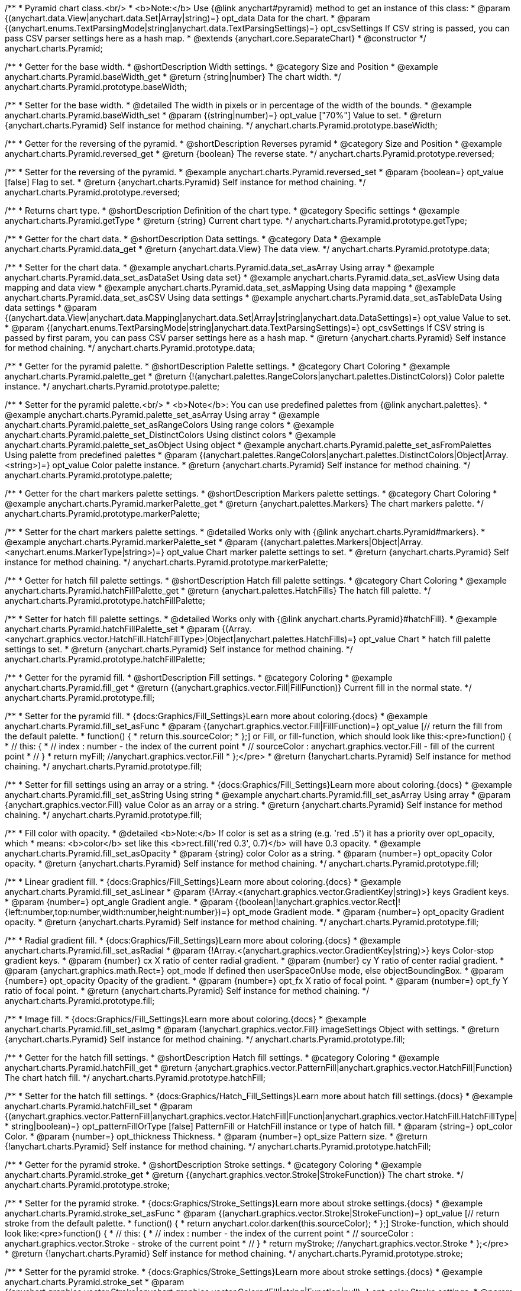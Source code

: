/**
 * Pyramid chart class.<br/>
 * <b>Note:</b> Use {@link anychart#pyramid} method to get an instance of this class:
 * @param {(anychart.data.View|anychart.data.Set|Array|string)=} opt_data Data for the chart.
 * @param {(anychart.enums.TextParsingMode|string|anychart.data.TextParsingSettings)=} opt_csvSettings If CSV string is passed, you can pass CSV parser settings here as a hash map.
 * @extends {anychart.core.SeparateChart}
 * @constructor
 */
anychart.charts.Pyramid;


//----------------------------------------------------------------------------------------------------------------------
//
//  anychart.charts.Pyramid.prototype.baseWidth
//
//----------------------------------------------------------------------------------------------------------------------

/**
 * Getter for the base width.
 * @shortDescription Width settings.
 * @category Size and Position
 * @example anychart.charts.Pyramid.baseWidth_get
 * @return {string|number} The chart width.
 */
anychart.charts.Pyramid.prototype.baseWidth;

/**
 * Setter for the base width.
 * @detailed The width in pixels or in percentage of the width of the bounds.
 * @example anychart.charts.Pyramid.baseWidth_set
 * @param {(string|number)=} opt_value ["70%"] Value to set.
 * @return {anychart.charts.Pyramid} Self instance for method chaining.
 */
anychart.charts.Pyramid.prototype.baseWidth;


//----------------------------------------------------------------------------------------------------------------------
//
//  anychart.charts.Pyramid.prototype.reversed
//
//----------------------------------------------------------------------------------------------------------------------

/**
 * Getter for the reversing of the pyramid.
 * @shortDescription Reverses pyramid
 * @category Size and Position
 * @example anychart.charts.Pyramid.reversed_get
 * @return {boolean} The reverse state.
 */
anychart.charts.Pyramid.prototype.reversed;

/**
 * Setter for the reversing of the pyramid.
 * @example anychart.charts.Pyramid.reversed_set
 * @param {boolean=} opt_value [false] Flag to set.
 * @return {anychart.charts.Pyramid} Self instance for method chaining.
 */
anychart.charts.Pyramid.prototype.reversed;


//----------------------------------------------------------------------------------------------------------------------
//
//  anychart.charts.Pyramid.prototype.getType
//
//----------------------------------------------------------------------------------------------------------------------

/**
 * Returns chart type.
 * @shortDescription Definition of the chart type.
 * @category Specific settings
 * @example anychart.charts.Pyramid.getType
 * @return {string} Current chart type.
 */
anychart.charts.Pyramid.prototype.getType;


//----------------------------------------------------------------------------------------------------------------------
//
//  anychart.charts.Pyramid.prototype.data
//
//----------------------------------------------------------------------------------------------------------------------

/**
 * Getter for the chart data.
 * @shortDescription Data settings.
 * @category Data
 * @example anychart.charts.Pyramid.data_get
 * @return {anychart.data.View} The data view.
 */
anychart.charts.Pyramid.prototype.data;

/**
 * Setter for the chart data.
 * @example anychart.charts.Pyramid.data_set_asArray Using array
 * @example anychart.charts.Pyramid.data_set_asDataSet Using data set}
 * @example anychart.charts.Pyramid.data_set_asView Using data mapping and data view
 * @example anychart.charts.Pyramid.data_set_asMapping Using data mapping
 * @example anychart.charts.Pyramid.data_set_asCSV Using data settings
 * @example anychart.charts.Pyramid.data_set_asTableData Using data settings
 * @param {(anychart.data.View|anychart.data.Mapping|anychart.data.Set|Array|string|anychart.data.DataSettings)=} opt_value Value to set.
 * @param {(anychart.enums.TextParsingMode|string|anychart.data.TextParsingSettings)=} opt_csvSettings If CSV string is passed by first param, you can pass CSV parser settings here as a hash map.
 * @return {anychart.charts.Pyramid} Self instance for method chaining.
 */
anychart.charts.Pyramid.prototype.data;


//----------------------------------------------------------------------------------------------------------------------
//
//  anychart.charts.Pyramid.prototype.palette
//
//----------------------------------------------------------------------------------------------------------------------

/**
 * Getter for the pyramid palette.
 * @shortDescription Palette settings.
 * @category Chart Coloring
 * @example anychart.charts.Pyramid.palette_get
 * @return {!(anychart.palettes.RangeColors|anychart.palettes.DistinctColors)} Color palette instance.
 */
anychart.charts.Pyramid.prototype.palette;

/**
 * Setter for the pyramid palette.<br/>
 * <b>Note</b>: You can use predefined palettes from {@link anychart.palettes}.
 * @example anychart.charts.Pyramid.palette_set_asArray Using array
 * @example anychart.charts.Pyramid.palette_set_asRangeColors Using range colors
 * @example anychart.charts.Pyramid.palette_set_DistinctColors Using distinct colors
 * @example anychart.charts.Pyramid.palette_set_asObject Using object
 * @example anychart.charts.Pyramid.palette_set_asFromPalettes Using palette from predefined palettes
 * @param {(anychart.palettes.RangeColors|anychart.palettes.DistinctColors|Object|Array.<string>)=} opt_value Color palette instance.
 * @return {anychart.charts.Pyramid} Self instance for method chaining.
 */
anychart.charts.Pyramid.prototype.palette;


//----------------------------------------------------------------------------------------------------------------------
//
//  anychart.charts.Pyramid.prototype.markerPalette
//
//----------------------------------------------------------------------------------------------------------------------

/**
 * Getter for the chart markers palette settings.
 * @shortDescription Markers palette settings.
 * @category Chart Coloring
 * @example anychart.charts.Pyramid.markerPalette_get
 * @return {anychart.palettes.Markers} The chart markers palette.
 */
anychart.charts.Pyramid.prototype.markerPalette;

/**
 * Setter for the chart markers palette settings.
 * @detailed Works only with {@link anychart.charts.Pyramid#markers}.
 * @example anychart.charts.Pyramid.markerPalette_set
 * @param {(anychart.palettes.Markers|Object|Array.<anychart.enums.MarkerType|string>)=} opt_value Chart marker palette settings to set.
 * @return {anychart.charts.Pyramid} Self instance for method chaining.
 */
anychart.charts.Pyramid.prototype.markerPalette;


//----------------------------------------------------------------------------------------------------------------------
//
//  anychart.charts.Pyramid.prototype.hatchFillPalette
//
//----------------------------------------------------------------------------------------------------------------------

/**
 * Getter for hatch fill palette settings.
 * @shortDescription Hatch fill palette settings.
 * @category Chart Coloring
 * @example anychart.charts.Pyramid.hatchFillPalette_get
 * @return {anychart.palettes.HatchFills} The hatch fill palette.
 */
anychart.charts.Pyramid.prototype.hatchFillPalette;

/**
 * Setter for hatch fill palette settings.
 * @detailed Works only with {@link anychart.charts.Pyramid}#hatchFill}.
 * @example anychart.charts.Pyramid.hatchFillPalette_set
 * @param {(Array.<anychart.graphics.vector.HatchFill.HatchFillType>|Object|anychart.palettes.HatchFills)=} opt_value Chart
 * hatch fill palette settings to set.
 * @return {anychart.charts.Pyramid} Self instance for method chaining.
 */
anychart.charts.Pyramid.prototype.hatchFillPalette;


//----------------------------------------------------------------------------------------------------------------------
//
//  anychart.charts.Pyramid.prototype.fill
//
//----------------------------------------------------------------------------------------------------------------------

/**
 * Getter for the pyramid fill.
 * @shortDescription Fill settings.
 * @category Coloring
 * @example anychart.charts.Pyramid.fill_get
 * @return {(anychart.graphics.vector.Fill|FillFunction)} Current fill in the normal state.
 */
anychart.charts.Pyramid.prototype.fill;

/**
 * Setter for the pyramid fill.
 * {docs:Graphics/Fill_Settings}Learn more about coloring.{docs}
 * @example anychart.charts.Pyramid.fill_set_asFunc
 * @param {(anychart.graphics.vector.Fill|FillFunction)=} opt_value [// return the fill from the default palette.
 * function() {
 *   return this.sourceColor;
 * };] or Fill, or fill-function, which should look like this:<pre>function() {
 *  //  this: {
 *  //  index : number  - the index of the current point
 *  //  sourceColor : anychart.graphics.vector.Fill - fill of the current point
 *  // }
 *  return myFill; //anychart.graphics.vector.Fill
 * };</pre>
 * @return {!anychart.charts.Pyramid} Self instance for method chaining.
 */
anychart.charts.Pyramid.prototype.fill;

/**
 * Setter for fill settings using an array or a string.
 * {docs:Graphics/Fill_Settings}Learn more about coloring.{docs}
 * @example anychart.charts.Pyramid.fill_set_asString Using string
 * @example anychart.charts.Pyramid.fill_set_asArray Using array
 * @param {anychart.graphics.vector.Fill} value Color as an array or a string.
 * @return {anychart.charts.Pyramid} Self instance for method chaining.
 */
anychart.charts.Pyramid.prototype.fill;

/**
 * Fill color with opacity.
 * @detailed <b>Note:</b> If color is set as a string (e.g. 'red .5') it has a priority over opt_opacity, which
 * means: <b>color</b> set like this <b>rect.fill('red 0.3', 0.7)</b> will have 0.3 opacity.
 * @example anychart.charts.Pyramid.fill_set_asOpacity
 * @param {string} color Color as a string.
 * @param {number=} opt_opacity Color opacity.
 * @return {anychart.charts.Pyramid} Self instance for method chaining.
 */
anychart.charts.Pyramid.prototype.fill;

/**
 * Linear gradient fill.
 * {docs:Graphics/Fill_Settings}Learn more about coloring.{docs}
 * @example anychart.charts.Pyramid.fill_set_asLinear
 * @param {!Array.<(anychart.graphics.vector.GradientKey|string)>} keys Gradient keys.
 * @param {number=} opt_angle Gradient angle.
 * @param {(boolean|!anychart.graphics.vector.Rect|!{left:number,top:number,width:number,height:number})=} opt_mode Gradient mode.
 * @param {number=} opt_opacity Gradient opacity.
 * @return {anychart.charts.Pyramid} Self instance for method chaining.
 */
anychart.charts.Pyramid.prototype.fill;

/**
 * Radial gradient fill.
 * {docs:Graphics/Fill_Settings}Learn more about coloring.{docs}
 * @example anychart.charts.Pyramid.fill_set_asRadial
 * @param {!Array.<(anychart.graphics.vector.GradientKey|string)>} keys Color-stop gradient keys.
 * @param {number} cx X ratio of center radial gradient.
 * @param {number} cy Y ratio of center radial gradient.
 * @param {anychart.graphics.math.Rect=} opt_mode If defined then userSpaceOnUse mode, else objectBoundingBox.
 * @param {number=} opt_opacity Opacity of the gradient.
 * @param {number=} opt_fx X ratio of focal point.
 * @param {number=} opt_fy Y ratio of focal point.
 * @return {anychart.charts.Pyramid} Self instance for method chaining.
 */
anychart.charts.Pyramid.prototype.fill;

/**
 * Image fill.
 * {docs:Graphics/Fill_Settings}Learn more about coloring.{docs}
 * @example anychart.charts.Pyramid.fill_set_asImg
 * @param {!anychart.graphics.vector.Fill} imageSettings Object with settings.
 * @return {anychart.charts.Pyramid} Self instance for method chaining.
 */
anychart.charts.Pyramid.prototype.fill;


//----------------------------------------------------------------------------------------------------------------------
//
//  anychart.charts.Pyramid.prototype.hatchFill
//
//----------------------------------------------------------------------------------------------------------------------

/**
 * Getter for the hatch fill settings.
 * @shortDescription Hatch fill settings.
 * @category Coloring
 * @example anychart.charts.Pyramid.hatchFill_get
 * @return {anychart.graphics.vector.PatternFill|anychart.graphics.vector.HatchFill|Function} The chart hatch fill.
 */
anychart.charts.Pyramid.prototype.hatchFill;

/**
 * Setter for the hatch fill settings.
 * {docs:Graphics/Hatch_Fill_Settings}Learn more about hatch fill settings.{docs}
 * @example anychart.charts.Pyramid.hatchFill_set
 * @param {(anychart.graphics.vector.PatternFill|anychart.graphics.vector.HatchFill|Function|anychart.graphics.vector.HatchFill.HatchFillType|
 * string|boolean)=} opt_patternFillOrType [false] PatternFill or HatchFill instance or type of hatch fill.
 * @param {string=} opt_color Color.
 * @param {number=} opt_thickness Thickness.
 * @param {number=} opt_size Pattern size.
 * @return {!anychart.charts.Pyramid} Self instance for method chaining.
 */
anychart.charts.Pyramid.prototype.hatchFill;


//----------------------------------------------------------------------------------------------------------------------
//
//  anychart.charts.Pyramid.prototype.stroke
//
//----------------------------------------------------------------------------------------------------------------------

/**
 * Getter for the pyramid stroke.
 * @shortDescription Stroke settings.
 * @category Coloring
 * @example anychart.charts.Pyramid.stroke_get
 * @return {(anychart.graphics.vector.Stroke|StrokeFunction)} The chart stroke.
 */
anychart.charts.Pyramid.prototype.stroke;

/**
 * Setter for the pyramid stroke.
 * {docs:Graphics/Stroke_Settings}Learn more about stroke settings.{docs}
 * @example anychart.charts.Pyramid.stroke_set_asFunc
 * @param {(anychart.graphics.vector.Stroke|StrokeFunction)=} opt_value [// return stroke from the default palette.
 * function() {
 *   return anychart.color.darken(this.sourceColor);
 * };] Stroke-function, which should look like:<pre>function() {
 *  //  this: {
 *  //  index : number  - the index of the current point
 *  //  sourceColor : anychart.graphics.vector.Stroke - stroke of the current point
 *  // }
 *  return myStroke; //anychart.graphics.vector.Stroke
 * };</pre>
 * @return {!anychart.charts.Pyramid} Self instance for method chaining.
 */
anychart.charts.Pyramid.prototype.stroke;

/**
 * Setter for the pyramid stroke.
 * {docs:Graphics/Stroke_Settings}Learn more about stroke settings.{docs}
 * @example anychart.charts.Pyramid.stroke_set
 * @param {(anychart.graphics.vector.Stroke|anychart.graphics.vector.ColoredFill|string|Function|null)=} opt_color Stroke settings.
 * @param {number=} opt_thickness [1] Line thickness.
 * @param {string=} opt_dashpattern Controls the pattern of dashes and gaps used to stroke paths.
 * @param {(string|anychart.graphics.vector.StrokeLineJoin)=} opt_lineJoin Line join style.
 * @param {(string|anychart.graphics.vector.StrokeLineCap)=} opt_lineCap Line cap style.
 * @return {anychart.charts.Pyramid} Self instance for method chaining.
 */
anychart.charts.Pyramid.prototype.stroke;

/**
 * Setter for the pyramid stroke using an object.
 * @example anychart.charts.Pyramid.stroke_set_asObj
 * @param {Object=} opt_settings Object with stroke settings from {@link anychart.graphics.vector.Stroke}
 * @return {anychart.charts.Pyramid} Self instance for method chaining.
 */
anychart.charts.Pyramid.prototype.stroke;


//----------------------------------------------------------------------------------------------------------------------
//
//  anychart.charts.Pyramid.prototype.pointsPadding
//
//----------------------------------------------------------------------------------------------------------------------

/**
 * Getter for the padding between points.
 * @shortDescription Padding between points.
 * @category Specific settings
 * @example anychart.charts.Pyramid.pointsPadding_get
 * @return {string|number} The points padding.
 */
anychart.charts.Pyramid.prototype.pointsPadding;

/**
 * Setter for the padding between points.
 * @example anychart.charts.Pyramid.pointsPadding_set
 * @param {(string|number)=} opt_value [5] Value to set.
 * @return {anychart.charts.Pyramid} Self instance for method chaining.
 */
anychart.charts.Pyramid.prototype.pointsPadding;


//----------------------------------------------------------------------------------------------------------------------
//
//  anychart.charts.Pyramid.prototype.labels
//
//----------------------------------------------------------------------------------------------------------------------

/**
 * Getter for the pyramid labels.
 * @shortDescription Labels settings.
 * @category Point Elements
 * @detailed It is used to access to the current (default too) settings of the labels.<br>
 * <b>Note:</b> Default labels will appear when this getter is called for the first time.
 * @example anychart.charts.Pyramid.labels_get
 * @return {!anychart.core.ui.LabelsFactory} LabelsFactory instance.
 */
anychart.charts.Pyramid.prototype.labels;

/**
 * Setter for the pyramid labels.
 * @detailed <b>Note:</b> positioning is done using {@link anychart.core.ui.LabelsFactory#positionFormatter} method
 * and text is formatted using {@link anychart.core.ui.LabelsFactory#textFormatter} method.<br/>
 * Sets chart labels settings depending on parameter type:
 * <ul>
 *   <li><b>null/boolean</b> - disable or enable chart labels.</li>
 *   <li><b>object</b> - sets chart labels settings.</li>
 * </ul>
 * @example anychart.charts.Pyramid.labels_set_asBool Disable/enable labels
 * @example anychart.charts.Pyramid.labels_set_asObject Using object
 * @param {(Object|boolean|null)=} opt_value [true] Chart data labels settings.
 * @return {anychart.charts.Pyramid} Self instance for method chaining.
 */
anychart.charts.Pyramid.prototype.labels;

//----------------------------------------------------------------------------------------------------------------------
//
//  anychart.charts.Pyramid.prototype.overlapMode
//
//----------------------------------------------------------------------------------------------------------------------

/**
 * Getter for overlap mode for labels.
 * @shortDescription Overlap mode for labels.
 * @category Specific settings
 * @example anychart.charts.Pyramid.overlapMode_get
 * @return {anychart.enums.LabelsOverlapMode|string} Overlap mode flag.
 */
anychart.charts.Pyramid.prototype.overlapMode;

/**
 * Setter for overlap mode for labels.
 * @detailed Allows the labels to cross other labels. ONLY for outside labels.
 * @example anychart.charts.Pyramid.overlapMode_set_asBool Disable/Enable overlap mode
 * @example anychart.charts.Pyramid.overlapMode_set_asString Using string
 * @param {(anychart.enums.LabelsOverlapMode|string|boolean)=} opt_value ["noOverlap"] Value to set.
 * @return {anychart.charts.Pyramid} Self instance for method chaining.
 */
anychart.charts.Pyramid.prototype.overlapMode;


//----------------------------------------------------------------------------------------------------------------------
//
//  anychart.charts.Pyramid.prototype.connectorLength
//
//----------------------------------------------------------------------------------------------------------------------

/**
 * Getter for the outside labels connector length.
 * @shortDescription Labels connector length.
 * @category Specific settings
 * @example anychart.charts.Pyramid.connectorLength_get
 * @return {number|string|null} Outside labels connector length.
 */
anychart.charts.Pyramid.prototype.connectorLength;

/**
 * Setter for the outside labels connector length.
 * @detailed Works only with {@link anychart.core.ui.LabelsFactory#position} for values "outsideLeft" and "outsideRight".
 * @example anychart.charts.Pyramid.connectorLength_set
 * @param {(number|string)=} opt_value [20] Value to set.
 * @return {anychart.charts.Pyramid} Self instance for method chaining.
 */
anychart.charts.Pyramid.prototype.connectorLength;


//----------------------------------------------------------------------------------------------------------------------
//
//  anychart.charts.Pyramid.prototype.connectorStroke
//
//----------------------------------------------------------------------------------------------------------------------

/**
 * Getter for outside labels connectors stroke settings.
 * @shortDescription Labels connector stroke settings.
 * @category Coloring
 * @example anychart.charts.Pyramid.connectorStroke_get
 * @return {anychart.graphics.vector.Stroke|Function} The stroke settings.
 */
anychart.charts.Pyramid.prototype.connectorStroke;

/**
 * Setter for outside labels connectors stroke settings.
 * {docs:Graphics/Stroke_Settings}Learn more about stroke settings.{docs}
 * @example anychart.charts.Pyramid.connectorStroke_set
 * @param {(anychart.graphics.vector.Stroke|anychart.graphics.vector.ColoredFill|string|Function|null)=} opt_value ["#7c868e"] Stroke settings.
 * @param {number=} opt_thickness Line thickness.
 * @param {string=} opt_dashpattern Controls the pattern of dashes and gaps used to stroke paths.
 * @param {(string|anychart.graphics.vector.StrokeLineJoin)=} opt_lineJoin Line join style.
 * @param {(string|anychart.graphics.vector.StrokeLineCap)=} opt_lineCap Line cap style.
 * @return {anychart.charts.Pyramid} Self instance for method chaining.
 */
anychart.charts.Pyramid.prototype.connectorStroke;


//----------------------------------------------------------------------------------------------------------------------
//
//  anychart.charts.Pyramid.prototype.markers
//
//----------------------------------------------------------------------------------------------------------------------

/**
 * Getter for data markers.
 * @shortDescription Markers settings.
 * @category Point Elements
 * @example anychart.charts.Pyramid.markers_get
 * @return {!anychart.core.ui.MarkersFactory} Markers instance.
 */
anychart.charts.Pyramid.prototype.markers;

/**
 * Setter for data markers.
 * @detailed Sets chart markers settings depending on parameter type:
 * <ul>
 *   <li><b>null/boolean</b> - disable or enable chart markers.</li>
 *   <li><b>object</b> - sets chart markers settings.</li>
 *   <li><b>string</b> - sets chart markers type.</li>
 * </ul>
 * @example anychart.charts.Pyramid.markers_set_asBool Disable/enable markers
 * @example anychart.charts.Pyramid.markers_set_asObject Using object
 * @example anychart.charts.Pyramid.markers_set_asString Using string
 * @param {(Object|boolean|null|string)=} opt_value [false] Data markers settings.
 * @return {anychart.charts.Pyramid} Self instance for method chaining.
 */
anychart.charts.Pyramid.prototype.markers;


//----------------------------------------------------------------------------------------------------------------------
//
//  anychart.charts.Pyramid.prototype.tooltip
//
//----------------------------------------------------------------------------------------------------------------------

/**
 * Getter for tooltip settings.
 * @shortDescription Tooltip settings.
 * @category Interactivity
 * @example anychart.charts.Pyramid.tooltip_get
 * @return {anychart.core.ui.Tooltip} Tooltip instance.
 */
anychart.charts.Pyramid.prototype.tooltip;

/**
 * Setter for tooltip settings.
 * @detailed Sets chart data tooltip settings depending on parameter type:
 * <ul>
 *   <li><b>null/boolean</b> - disable or enable chart data tooltip.</li>
 *   <li><b>object</b> - sets chart data tooltip settings.</li>
 * </ul>
 * @example anychart.charts.Pyramid.tooltip_set_asBool Disable/enable tooltip
 * @example anychart.charts.Pyramid.tooltip_set_asObject Using object
 * @param {(Object|boolean|null)=} opt_value [true] Tooltip settings.
 * @return {anychart.charts.Pyramid} Self instance for method chaining.
 */
anychart.charts.Pyramid.prototype.tooltip;

//----------------------------------------------------------------------------------------------------------------------
//
//  anychart.charts.Pyramid.prototype.hover
//
//----------------------------------------------------------------------------------------------------------------------

/**
 * Setter for the hover state on a element or all elements.
 * @shortDescription Hover state of the element.
 * @category Interactivity
 * @detailed If index is passed, hovers a slice of the chart by its index, else doesn't hovers all slices of the chart.<br/>
 * <b>Note:</b> Works only after {@link anychart.charts.Pyramid#draw} is called.
 * @example anychart.charts.Pyramid.hover_asIndex Hover element by index.
 * @example anychart.charts.Pyramid.hover Hover all chart element.
 * @param {number=} opt_index Slice index.
 * @return {anychart.charts.Pyramid} Self instance for method chaining.
 */
anychart.charts.Pyramid.prototype.hover;


//----------------------------------------------------------------------------------------------------------------------
//
//  anychart.charts.Pyramid.prototype.unhover
//
//----------------------------------------------------------------------------------------------------------------------

/**
 * Removes hover from all chart points.
 * @shortDescription Removes hover state from all chart points.
 * @category Interactivity
 * @detailed <b>Note:</b> Works only after {@link anychart.charts.Pyramid#draw} is called.
 * @example anychart.charts.Pyramid.unhover
 * @return {!anychart.charts.Pyramid} Self instance for method chaining.
 */
anychart.charts.Pyramid.prototype.unhover;

//----------------------------------------------------------------------------------------------------------------------
//
//  anychart.charts.Pyramid.prototype.select
//
//----------------------------------------------------------------------------------------------------------------------

/**
 * Selects all points of the series.
 * <b>Note:</b> Works only after {@link anychart.charts.Pyramid#draw} is called.
 * @example anychart.charts.Pyramid.select
 * @return {anychart.charts.Pyramid} Self instance for method chaining.
 * @since 7.7.0
 */
anychart.charts.Pyramid.prototype.select;

/**
 * Selects points by index.
 * <b>Note:</b> Works only after {@link anychart.charts.Pyramid#draw} is called.
 * @shortDescription Selects points.
 * @category Interactivity
 * @example anychart.charts.Pyramid.select_set_Index
 * @param {number} opt_index Index of the point to select.
 * @return {anychart.charts.Pyramid} Self instance for method chaining.
 * @since 7.7.0
 */
anychart.charts.Pyramid.prototype.select;

/**
 * Selects points by indexes.
 * <b>Note:</b> Works only after {@link anychart.charts.Pyramid#draw} is called.
 * @example anychart.charts.Pyramid.select_set_asIndexes
 * @param {Array.<number>} opt_indexes Array of indexes of the point to select.
 * @return {anychart.charts.Pyramid} Self instance for method chaining.
 * @since 7.7.0
 */
anychart.charts.Pyramid.prototype.select;


//----------------------------------------------------------------------------------------------------------------------
//
//  anychart.charts.Pyramid.prototype.unselect
//
//----------------------------------------------------------------------------------------------------------------------

/**
 * Deselects all points.
 * <b>Note:</b> Works only after {@link anychart.charts.Pyramid#draw} is called.
 * @category Interactivity
 * @example anychart.charts.Pyramid.unselect
 * @return {!anychart.charts.Pyramid} Self instance for method chaining.
 * @since 7.7.0
 */
anychart.charts.Pyramid.prototype.unselect;


//----------------------------------------------------------------------------------------------------------------------
//
//  anychart.charts.Pyramid.prototype.normal
//
//----------------------------------------------------------------------------------------------------------------------

/**
 * Getter for normal state settings.
 * @shortDescription Normal state settings.
 * @category Interactivity
 * @example anychart.charts.Pyramid.normal_get
 * @return {anychart.core.StateSettings} Normal state settings.
 * @since 8.0.0
 */
anychart.charts.Pyramid.prototype.normal;

/**
 * Setter for normal state settings.
 * @example anychart.charts.Pyramid.normal_set
 * @param {!Object=} opt_value State settings to set.
 * @return {anychart.charts.Pyramid} Self instance for method chaining.
 * @since 8.0.0
 */
anychart.charts.Pyramid.prototype.normal;

//----------------------------------------------------------------------------------------------------------------------
//
//  anychart.charts.Pyramid.prototype.hovered
//
//----------------------------------------------------------------------------------------------------------------------

/**
 * Getter for hovered state settings.
 * @shortDescription Hovered state settings.
 * @category Interactivity
 * @example anychart.charts.Pyramid.hovered_get
 * @return {anychart.core.StateSettings} Hovered state settings
 * @since 8.0.0
 */
anychart.charts.Pyramid.prototype.hovered;

/**
 * Setter for hovered state settings.
 * @example anychart.charts.Pyramid.hovered_set
 * @param {!Object=} opt_value State settings to set.
 * @return {anychart.charts.Pyramid} Self instance for method chaining.
 * @since 8.0.0
 */
anychart.charts.Pyramid.prototype.hovered;

//----------------------------------------------------------------------------------------------------------------------
//
//  anychart.charts.Pyramid.prototype.selected
//
//----------------------------------------------------------------------------------------------------------------------

/**
 * Getter for selected state settings.
 * @shortDescription Selected state settings.
 * @category Interactivity
 * @example anychart.charts.Pyramid.selected_get
 * @return {anychart.core.StateSettings} Selected state settings
 * @since 8.0.0
 */
anychart.charts.Pyramid.prototype.selected;

/**
 * Setter for selected state settings.
 * @example anychart.charts.Pyramid.selected_set
 * @param {!Object=} opt_value State settings to set.
 * @return {anychart.charts.Pyramid} Self instance for method chaining.
 * @since 8.0.0
 */
anychart.charts.Pyramid.prototype.selected;

//----------------------------------------------------------------------------------------------------------------------
//
//  anychart.charts.Pyramid.prototype.getPoint
//
//----------------------------------------------------------------------------------------------------------------------

/**
 * Gets wrapped point by index.
 * @category Point Elements
 * @example anychart.charts.Pyramid.getPoint
 * @param {number} index Point index.
 * @return {anychart.core.Point} Wrapped point.
 */
anychart.charts.Pyramid.prototype.getPoint;

/** @inheritDoc */
anychart.charts.Pyramid.prototype.legend;

/** @inheritDoc */
anychart.charts.Pyramid.prototype.credits;

/** @inheritDoc */
anychart.charts.Pyramid.prototype.margin;

/** @inheritDoc */
anychart.charts.Pyramid.prototype.padding;

/** @inheritDoc */
anychart.charts.Pyramid.prototype.background;

/** @inheritDoc */
anychart.charts.Pyramid.prototype.title;

/** @inheritDoc */
anychart.charts.Pyramid.prototype.label;

/** @inheritDoc */
anychart.charts.Pyramid.prototype.animation;

/** @inheritDoc */
anychart.charts.Pyramid.prototype.draw;

/** @inheritDoc */
anychart.charts.Pyramid.prototype.toJson;

/** @inheritDoc */
anychart.charts.Pyramid.prototype.toXml;

/** @inheritDoc */
anychart.charts.Pyramid.prototype.interactivity;

/** @inheritDoc */
anychart.charts.Pyramid.prototype.bounds;

/** @inheritDoc */
anychart.charts.Pyramid.prototype.left;

/** @inheritDoc */
anychart.charts.Pyramid.prototype.right;

/** @inheritDoc */
anychart.charts.Pyramid.prototype.top;

/** @inheritDoc */
anychart.charts.Pyramid.prototype.bottom;

/** @inheritDoc */
anychart.charts.Pyramid.prototype.width;

/** @inheritDoc */
anychart.charts.Pyramid.prototype.height;

/** @inheritDoc */
anychart.charts.Pyramid.prototype.minWidth;

/** @inheritDoc */
anychart.charts.Pyramid.prototype.minHeight;

/** @inheritDoc */
anychart.charts.Pyramid.prototype.maxWidth;

/** @inheritDoc */
anychart.charts.Pyramid.prototype.maxHeight;

/** @inheritDoc */
anychart.charts.Pyramid.prototype.getPixelBounds;

/** @inheritDoc */
anychart.charts.Pyramid.prototype.container;

/** @inheritDoc */
anychart.charts.Pyramid.prototype.zIndex;

/**
 * @inheritDoc
 * @ignoreDoc
 */
anychart.charts.Pyramid.prototype.enabled;

/** @inheritDoc */
anychart.charts.Pyramid.prototype.saveAsPng;

/** @inheritDoc */
anychart.charts.Pyramid.prototype.saveAsJpg;

/** @inheritDoc */
anychart.charts.Pyramid.prototype.saveAsPdf;

/** @inheritDoc */
anychart.charts.Pyramid.prototype.saveAsSvg;

/** @inheritDoc */
anychart.charts.Pyramid.prototype.toSvg;

/** @inheritDoc */
anychart.charts.Pyramid.prototype.print;

/** @inheritDoc */
anychart.charts.Pyramid.prototype.listen;

/** @inheritDoc */
anychart.charts.Pyramid.prototype.listenOnce;

/** @inheritDoc */
anychart.charts.Pyramid.prototype.unlisten;

/** @inheritDoc */
anychart.charts.Pyramid.prototype.unlistenByKey;

/** @inheritDoc */
anychart.charts.Pyramid.prototype.removeAllListeners;

/** @inheritDoc */
anychart.charts.Pyramid.prototype.localToGlobal;

/** @inheritDoc */
anychart.charts.Pyramid.prototype.globalToLocal;

/** @inheritDoc */
anychart.charts.Pyramid.prototype.contextMenu;

/** @inheritDoc */
anychart.charts.Pyramid.prototype.getSelectedPoints;

/** @inheritDoc */
anychart.charts.Pyramid.prototype.toCsv;

/** @inheritDoc */
anychart.charts.Pyramid.prototype.saveAsXml;

/** @inheritDoc */
anychart.charts.Pyramid.prototype.saveAsJson;

/** @inheritDoc */
anychart.charts.Pyramid.prototype.saveAsCsv;

/** @inheritDoc */
anychart.charts.Pyramid.prototype.saveAsXlsx;

/** @inheritDoc */
anychart.charts.Pyramid.prototype.getStat;

/** @inheritDoc */
anychart.charts.Pyramid.prototype.startSelectMarquee;

/** @inheritDoc */
anychart.charts.Pyramid.prototype.selectMarqueeFill;

/** @inheritDoc */
anychart.charts.Pyramid.prototype.selectMarqueeStroke;

/** @inheritDoc */
anychart.charts.Pyramid.prototype.inMarquee;

/** @inheritDoc */
anychart.charts.Pyramid.prototype.cancelMarquee;

/** @inheritDoc */
anychart.charts.Pyramid.prototype.exports;

/** @inheritDoc */
anychart.charts.Pyramid.prototype.noData;

/** @inheritDoc */
anychart.charts.Pyramid.prototype.autoRedraw;

/**
 * @inheritDoc
 * @ignoreDoc
 */
anychart.charts.Pyramid.prototype.dispose;